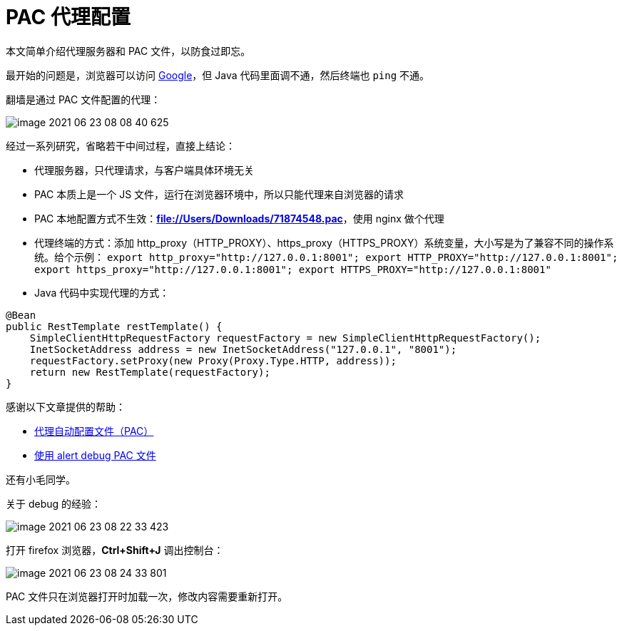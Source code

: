 = PAC 代理配置

本文简单介绍代理服务器和 PAC 文件，以防食过即忘。

最开始的问题是，浏览器可以访问 https://www.google.com[Google^]，但 Java 代码里面调不通，然后终端也 `ping` 不通。

翻墙是通过 PAC 文件配置的代理：

image::pac/image-2021-06-23-08-08-40-625.png[]

经过一系列研究，省略若干中间过程，直接上结论：

* 代理服务器，只代理请求，与客户端具体环境无关
* PAC 本质上是一个 JS 文件，运行在浏览器环境中，所以只能代理来自浏览器的请求
* PAC 本地配置方式不生效：*file://Users/Downloads/71874548.pac*，使用 nginx 做个代理
* 代理终端的方式：添加 http_proxy（HTTP_PROXY）、https_proxy（HTTPS_PROXY）系统变量，大小写是为了兼容不同的操作系统。给个示例：
`export http_proxy="http://127.0.0.1:8001"; export HTTP_PROXY="http://127.0.0.1:8001"; export https_proxy="http://127.0.0.1:8001"; export HTTPS_PROXY="http://127.0.0.1:8001"`
* Java 代码中实现代理的方式：

[source%nowrap,java]
----
@Bean
public RestTemplate restTemplate() {
    SimpleClientHttpRequestFactory requestFactory = new SimpleClientHttpRequestFactory();
    InetSocketAddress address = new InetSocketAddress("127.0.0.1", "8001");
    requestFactory.setProxy(new Proxy(Proxy.Type.HTTP, address));
    return new RestTemplate(requestFactory);
}
----

感谢以下文章提供的帮助：

* https://developer.mozilla.org/zh-CN/docs/Web/HTTP/Proxy_servers_and_tunneling/Proxy_Auto-Configuration_PAC_file[代理自动配置文件（PAC）^]
* https://stackoverflow.com/questions/1033867/debugging-autoproxy-pac-javascript-with-alert[使用 alert debug PAC 文件^]

还有小毛同学。

关于 debug 的经验：

image::pac/image-2021-06-23-08-22-33-423.png[]

打开 firefox 浏览器，*Ctrl+Shift+J* 调出控制台：

image::pac/image-2021-06-23-08-24-33-801.png[]

PAC 文件只在浏览器打开时加载一次，修改内容需要重新打开。
